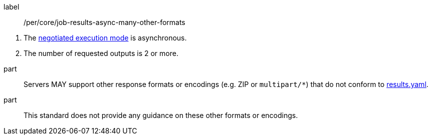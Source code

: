 [[per_core_job-results-async-many-other-formats]]
[permission]
====
[%metadata]
label:: /per/core/job-results-async-many-other-formats
[.component,class=conditions]
--
. The <<sc_execution_mode,negotiated execution mode>> is asynchronous.
. The number of requested outputs is 2 or more.
--

part:: Servers MAY support other response formats or encodings (e.g. ZIP or `multipart/*`) that do not conform to https://raw.githubusercontent.com/opengeospatial/ogcapi-processes/master/core/openapi/schemas/results.yaml[results.yaml].
part:: This standard does not provide any guidance on these other formats or encodings.
====
